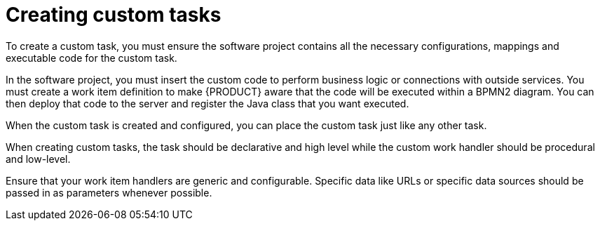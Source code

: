 [id='custom-tasks-creating_custom_tasks-proc-{context}']
= Creating custom tasks

To create a custom task, you must ensure the software project contains all the necessary configurations, mappings and executable code for the custom task.

In the software project, you must insert the custom code to perform business logic or connections with outside services. You must create a work item definition to make {PRODUCT} aware that the code will be executed within a BPMN2 diagram. You can then deploy that code to the server and register the Java class that you want executed.

When the custom task is created and configured, you can place the custom task just like any other task.

When creating custom tasks, the task should be declarative and high level while the custom work handler should be procedural and low-level.

Ensure that your work item handlers are generic and configurable. Specific data like URLs or specific data sources should be passed in as parameters whenever possible.

